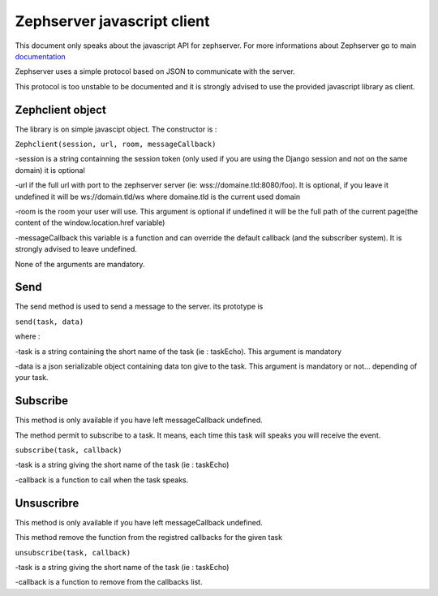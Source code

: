 ============================
Zephserver javascript client
============================

This document only speaks about the javascript API for zephserver. For more informations about Zephserver go to main documentation_

.. _documentation : index.html 

Zephserver uses a simple protocol based on JSON to communicate with the server.

This protocol is too unstable to be documented and it is strongly advised to use the provided javascript library as client.

Zephclient object
-----------------
The library is on simple javascipt object. The constructor is :

``Zephclient(session, url, room, messageCallback)`` 

-session is a string containning the session token (only used if you are using the Django session and not on the same domain) it is optional

-url if the full url with port to the zephserver server (ie: wss://domaine.tld:8080/foo). It is optional, if you leave it undefined it will be ws://domain.tld/ws where domaine.tld is the current used domain

-room is the room your user will use. This argument is optional if undefined it will be the full path of the current page(the content of the window.location.href variable)

-messageCallback this variable is a function and can override the default callback (and the subscriber system). It is strongly advised to leave undefined.

None of the arguments are mandatory.

Send
----

The send method is used to send a message to the server. its prototype is 

``send(task, data)``

where :

-task is a string containing the short name of the task (ie : taskEcho). This argument is mandatory

-data is a json serializable object containing data ton give to the task. This argument is mandatory or not... depending of your task.

Subscribe
---------
This method is only available if you have left messageCallback undefined. 

The method permit to subscribe to a task. It means, each time this task will speaks you will receive the event.

``subscribe(task, callback)``

-task is a string giving the short name of the task (ie : taskEcho)

-callback is a function to call when the task speaks.

Unsuscribre
-----------
This method is only available if you have left messageCallback undefined. 

This method remove the function from the registred callbacks for the given task

``unsubscribe(task, callback)``

-task is a string giving the short name of the task (ie : taskEcho)

-callback is a function to remove from the callbacks list.
